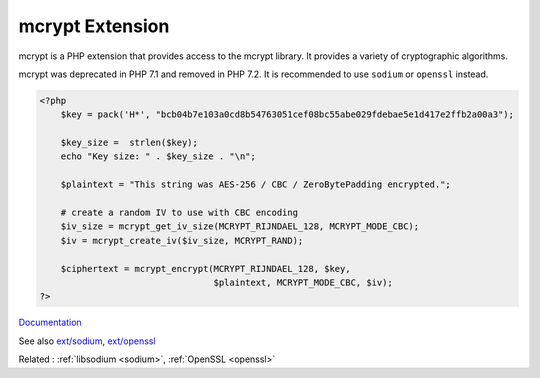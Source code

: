 .. _mcrypt:

mcrypt Extension
----------------

mcrypt is a PHP extension that provides access to the mcrypt library. It provides a variety of cryptographic algorithms. 

mcrypt was deprecated in PHP 7.1 and removed in PHP 7.2. It is recommended to use ``sodium`` or ``openssl`` instead.

.. code-block:: php
   
   <?php
       $key = pack('H*', "bcb04b7e103a0cd8b54763051cef08bc55abe029fdebae5e1d417e2ffb2a00a3");
   
       $key_size =  strlen($key);
       echo "Key size: " . $key_size . "\n";
       
       $plaintext = "This string was AES-256 / CBC / ZeroBytePadding encrypted.";
   
       # create a random IV to use with CBC encoding
       $iv_size = mcrypt_get_iv_size(MCRYPT_RIJNDAEL_128, MCRYPT_MODE_CBC);
       $iv = mcrypt_create_iv($iv_size, MCRYPT_RAND);
   
       $ciphertext = mcrypt_encrypt(MCRYPT_RIJNDAEL_128, $key,
                                    $plaintext, MCRYPT_MODE_CBC, $iv);
   ?>


`Documentation <https://www.php.net/manual/en/ref.mcrypt.php>`__

See also `ext/sodium <https://www.php.net/manual/en/book.sodium.php>`_, `ext/openssl <https://www.php.net/manual/en/book.openssl.php>`_

Related : :ref:`libsodium <sodium>`, :ref:`OpenSSL <openssl>`
